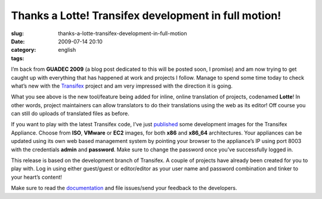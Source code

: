 Thanks a Lotte! Transifex development in full motion!
#####################################################
:slug: thanks-a-lotte-transifex-development-in-full-motion
:date: 2009-07-14 20:10
:category:
:tags: english

I’m back from **GUADEC 2009** (a blog post dedicated to this will be
posted soon, I promise) and am now trying to get caught up with
everything that has happened at work and projects I follow. Manage to
spend some time today to check what’s new with the
`Transifex <http://transifex.org/>`__ project and am very impressed with
the direction it is going.

|Transifex's Lotte interface|

What you see above is the new tool/feature being added for inline,
online translation of projects, codenamed **Lotte**! In other words,
project maintainers can allow translators to do their translations using
the web as its editor! Off course you can still do uploads of translated
files as before.

If you want to play with the latest Transifex code, I’ve just
`published <http://www.rpath.org/web/project/transifex/release?id=6497>`__
some development images for the Transifex Appliance. Choose from
**ISO**, **VMware** or **EC2** images, for both **x86** and **x86\_64**
architectures. Your appliances can be updated using its own web based
management system by pointing your browser to the appliance’s IP using
port 8003 with the credentials **admin** and **password**. Make sure to
change the password once you’ve successfully logged in.

This release is based on the development branch of Transifex. A couple
of projects have already been created for you to play with. Log in using
either guest/guest or editor/editor as your user name and password
combination and tinker to your heart’s content!

Make sure to read the `documentation <http://docs.transifex.org/>`__ and
file issues/send your feedback to the developers.

.. |Transifex's Lotte interface| image:: http://farm3.static.flickr.com/2668/3720608467_cd1cf24a8f.jpg
   :target: http://www.flickr.com/photos/ogmaciel/3720608467/

